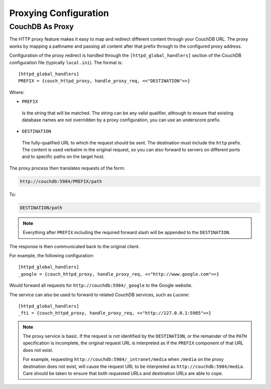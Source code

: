 .. Licensed under the Apache License, Version 2.0 (the "License"); you may not
.. use this file except in compliance with the License. You may obtain a copy of
.. the License at
..
..   http://www.apache.org/licenses/LICENSE-2.0
..
.. Unless required by applicable law or agreed to in writing, software
.. distributed under the License is distributed on an "AS IS" BASIS, WITHOUT
.. WARRANTIES OR CONDITIONS OF ANY KIND, either express or implied. See the
.. License for the specific language governing permissions and limitations under
.. the License.

.. highlight:: ini

.. _config/proxy:

======================
Proxying Configuration
======================

.. _http-proxying:
.. _config/proxy/couchdb:

CouchDB As Proxy
================

The HTTP proxy feature makes it easy to map and redirect different
content through your CouchDB URL. The proxy works by mapping a pathname
and passing all content after that prefix through to the configured
proxy address.

Configuration of the proxy redirect is handled through the
``[httpd_global_handlers]`` section of the CouchDB configuration file
(typically ``local.ini``). The format is::

    [httpd_global_handlers]
    PREFIX = {couch_httpd_proxy, handle_proxy_req, <<"DESTINATION">>}

Where:

-  ``PREFIX``

  Is the string that will be matched. The string can be any valid
  qualifier, although to ensure that existing database names are not
  overridden by a proxy configuration, you can use an underscore prefix.

-  ``DESTINATION``

  The fully-qualified URL to which the request should be sent. The
  destination must include the ``http`` prefix. The content is used
  verbatim in the original request, so you can also forward to servers
  on different ports and to specific paths on the target host.

The proxy process then translates requests of the form:

.. code-block:: text

    http://couchdb:5984/PREFIX/path

To:

.. code-block:: text

    DESTINATION/path

.. note::
    Everything after ``PREFIX`` including the required forward slash
    will be appended to the ``DESTINATION``.

The response is then communicated back to the original client.

For example, the following configuration::

    [httpd_global_handlers]
    _google = {couch_httpd_proxy, handle_proxy_req, <<"http://www.google.com">>}

Would forward all requests for ``http://couchdb:5984/_google`` to the
Google website.

The service can also be used to forward to related CouchDB services,
such as `Lucene`::

    [httpd_global_handlers]
    _fti = {couch_httpd_proxy, handle_proxy_req, <<"http://127.0.0.1:5985">>}

.. note::
    The proxy service is basic. If the request is not identified by the
    ``DESTINATION``, or the remainder of the ``PATH`` specification is
    incomplete, the original request URL is interpreted as if the
    ``PREFIX`` component of that URL does not exist.

    For example, requesting ``http://couchdb:5984/_intranet/media`` when
    ``/media`` on the proxy destination does not exist, will cause the
    request URL to be interpreted as ``http://couchdb:5984/media``. Care
    should be taken to ensure that both requested URLs and destination
    URLs are able to cope.
